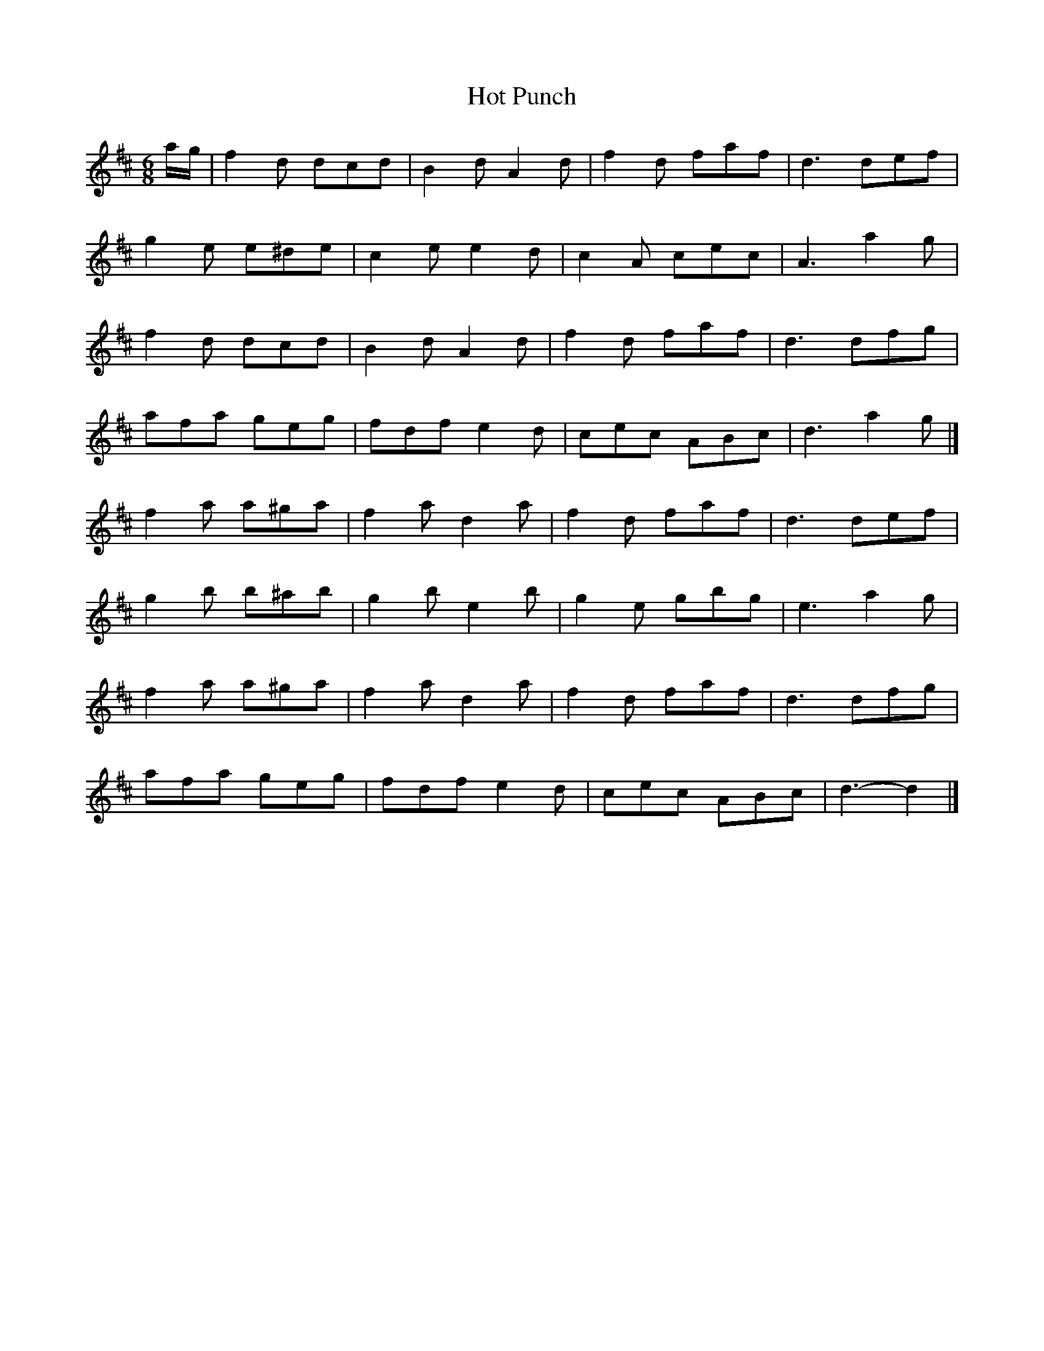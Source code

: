 X: 2
T: Hot Punch
Z: Mix O'Lydian
S: https://thesession.org/tunes/4937#setting26325
R: jig
M: 6/8
L: 1/8
K: Dmaj
a/2g/2 | f2 d dcd | B2 d A2 d | f2 d faf | d3 def |
g2 e e^de | c2 e e2 d |c2 A cec | A3 a2 g |
f2 d dcd | B2 d A2 d | f2 d faf | d3 dfg |
afa geg | fdf e2 d | cec ABc | d3 a2 g |]
f2 a a^ga | f2 a d2 a | f2 d faf | d3 def |
g2 b b^ab| g2 b e2 b | g2 e gbg |e3 a2 g|
f2a a^ga | f2 a d2 a | f2 d faf | d3 dfg |
afa geg | fdf e2 d | cec ABc | d3-d2 |]
